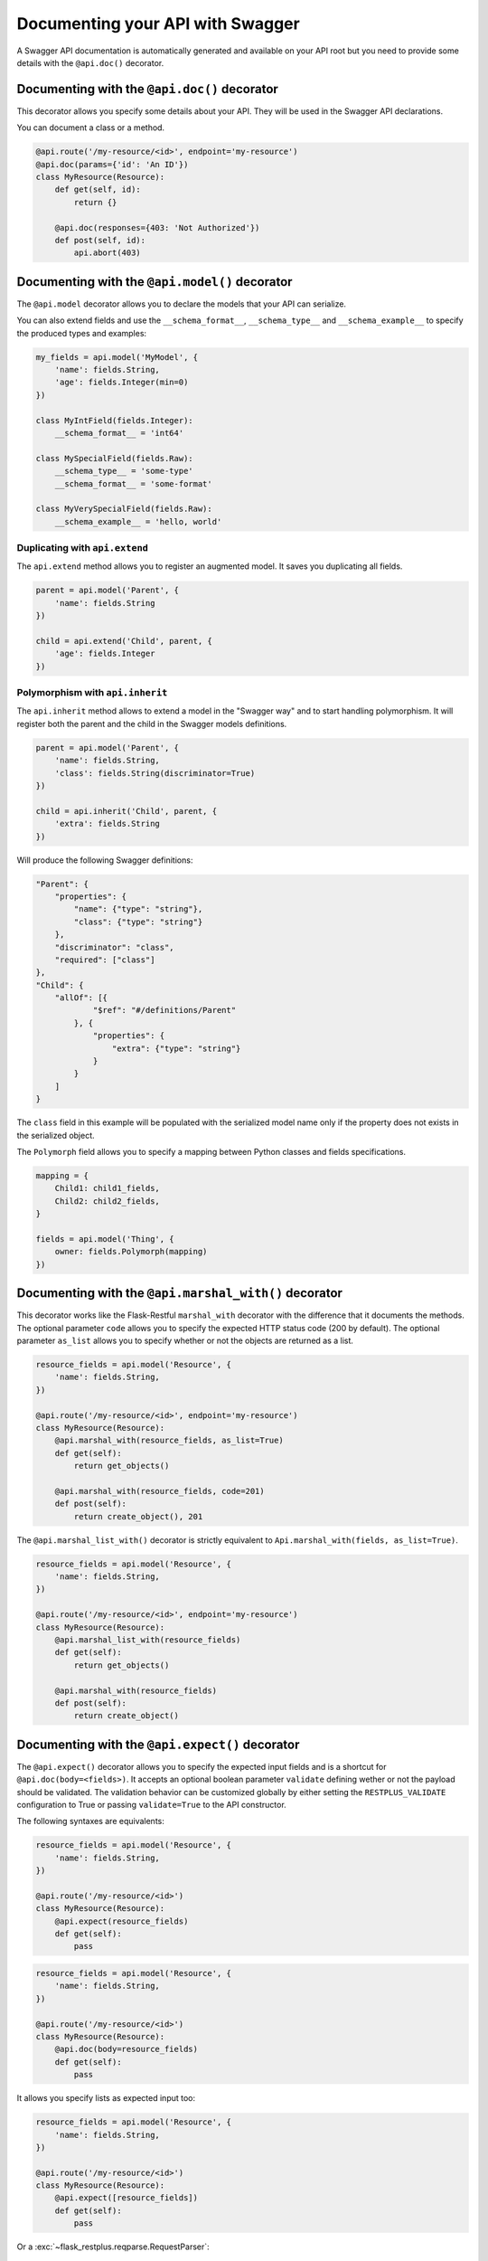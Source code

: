 Documenting your API with Swagger
=================================

A Swagger API documentation is automatically generated and available on your API root
but you need to provide some details with the ``@api.doc()`` decorator.


Documenting with the ``@api.doc()`` decorator
---------------------------------------------

This decorator allows you specify some details about your API.
They will be used in the Swagger API declarations.

You can document a class or a method.


.. code-block:: python

    @api.route('/my-resource/<id>', endpoint='my-resource')
    @api.doc(params={'id': 'An ID'})
    class MyResource(Resource):
        def get(self, id):
            return {}

        @api.doc(responses={403: 'Not Authorized'})
        def post(self, id):
            api.abort(403)


Documenting with the ``@api.model()`` decorator
-----------------------------------------------

The ``@api.model`` decorator allows you to declare the models that your API can serialize.

You can also extend fields and use the ``__schema_format__``, ``__schema_type__`` and
``__schema_example__`` to specify the produced types and examples:

.. code-block:: python

    my_fields = api.model('MyModel', {
        'name': fields.String,
        'age': fields.Integer(min=0)
    })

    class MyIntField(fields.Integer):
        __schema_format__ = 'int64'

    class MySpecialField(fields.Raw):
        __schema_type__ = 'some-type'
        __schema_format__ = 'some-format'

    class MyVerySpecialField(fields.Raw):
        __schema_example__ = 'hello, world'


Duplicating with ``api.extend``
~~~~~~~~~~~~~~~~~~~~~~~~~~~~~~~

The ``api.extend`` method allows you to register an augmented model.
It saves you duplicating all fields.

.. code-block:: python

    parent = api.model('Parent', {
        'name': fields.String
    })

    child = api.extend('Child', parent, {
        'age': fields.Integer
    })


Polymorphism with ``api.inherit``
~~~~~~~~~~~~~~~~~~~~~~~~~~~~~~~~~

The ``api.inherit`` method allows to extend a model in the "Swagger way"
and to start handling polymorphism.
It will register both the parent and the child in the Swagger models definitions.

.. code-block:: python

    parent = api.model('Parent', {
        'name': fields.String,
        'class': fields.String(discriminator=True)
    })

    child = api.inherit('Child', parent, {
        'extra': fields.String
    })

Will produce the following Swagger definitions:

.. code-block:: json

    "Parent": {
        "properties": {
            "name": {"type": "string"},
            "class": {"type": "string"}
        },
        "discriminator": "class",
        "required": ["class"]
    },
    "Child": {
        "allOf": [{
                "$ref": "#/definitions/Parent"
            }, {
                "properties": {
                    "extra": {"type": "string"}
                }
            }
        ]
    }

The ``class`` field in this example will be populated with the serialized model name
only if the property does not exists in the serialized object.

The ``Polymorph`` field allows you to specify a mapping between Python classes
and fields specifications.

.. code-block:: python

    mapping = {
        Child1: child1_fields,
        Child2: child2_fields,
    }

    fields = api.model('Thing', {
        owner: fields.Polymorph(mapping)
    })


Documenting with the ``@api.marshal_with()`` decorator
------------------------------------------------------

This decorator works like the Flask-Restful ``marshal_with`` decorator
with the difference that it documents the methods.
The optional parameter ``code`` allows you to specify the expected HTTP status code (200 by default).
The optional parameter ``as_list`` allows you to specify whether or not the objects are returned as a list.

.. code-block:: python

    resource_fields = api.model('Resource', {
        'name': fields.String,
    })

    @api.route('/my-resource/<id>', endpoint='my-resource')
    class MyResource(Resource):
        @api.marshal_with(resource_fields, as_list=True)
        def get(self):
            return get_objects()

        @api.marshal_with(resource_fields, code=201)
        def post(self):
            return create_object(), 201


The ``@api.marshal_list_with()`` decorator is strictly equivalent to ``Api.marshal_with(fields, as_list=True)``.

.. code-block:: python

    resource_fields = api.model('Resource', {
        'name': fields.String,
    })

    @api.route('/my-resource/<id>', endpoint='my-resource')
    class MyResource(Resource):
        @api.marshal_list_with(resource_fields)
        def get(self):
            return get_objects()

        @api.marshal_with(resource_fields)
        def post(self):
            return create_object()


Documenting with the ``@api.expect()`` decorator
------------------------------------------------

The ``@api.expect()`` decorator allows you to specify the expected input fields
and is a shortcut for ``@api.doc(body=<fields>)``.
It accepts an optional boolean parameter ``validate`` defining wether or not the payload should be validated.
The validation behavior can be customized globally by either
setting the ``RESTPLUS_VALIDATE`` configuration to True
or passing ``validate=True`` to the API constructor.

The following syntaxes are equivalents:

.. code-block:: python

    resource_fields = api.model('Resource', {
        'name': fields.String,
    })

    @api.route('/my-resource/<id>')
    class MyResource(Resource):
        @api.expect(resource_fields)
        def get(self):
            pass

.. code-block:: python

    resource_fields = api.model('Resource', {
        'name': fields.String,
    })

    @api.route('/my-resource/<id>')
    class MyResource(Resource):
        @api.doc(body=resource_fields)
        def get(self):
            pass

It allows you specify lists as expected input too:

.. code-block:: python

    resource_fields = api.model('Resource', {
        'name': fields.String,
    })

    @api.route('/my-resource/<id>')
    class MyResource(Resource):
        @api.expect([resource_fields])
        def get(self):
            pass


Or a :exc:`~flask_restplus.reqparse.RequestParser`:

.. code-block:: python

    parser = api.parser()
    parser.add_argument('param', type=int, help='Some param', location='form')
    parser.add_argument('in_files', type=FileStorage, location='files')


    @api.route('/with-parser/', endpoint='with-parser')
    class WithParserResource(restplus.Resource):
        @api.expect(parser)
        def get(self):
            return {}


An exemple of on-demand validation:

.. code-block:: python

    resource_fields = api.model('Resource', {
        'name': fields.String,
    })

    @api.route('/my-resource/<id>')
    class MyResource(Resource):
        # Payload validation disabled
        @api.expect(resource_fields)
        def post(self):
            pass

        # Payload validation enabled
        @api.expect(resource_fields, validate=True)
        def post(self):
            pass


An exemple of application-wide validation by config:

.. code-block:: python

    app.config['RESTPLUS_VALIDATE'] = True

    api = Api(app)

    resource_fields = api.model('Resource', {
        'name': fields.String,
    })

    @api.route('/my-resource/<id>')
    class MyResource(Resource):
        # Payload validation enabled
        @api.expect(resource_fields)
        def post(self):
            pass

        # Payload validation disabled
        @api.expect(resource_fields, validate=False)
        def post(self):
            pass


An exemple of application-wide validation by constructor:

.. code-block:: python

    api = Api(app, validate=True)

    resource_fields = api.model('Resource', {
        'name': fields.String,
    })

    @api.route('/my-resource/<id>')
    class MyResource(Resource):
        # Payload validation enabled
        @api.expect(resource_fields)
        def post(self):
            pass

        # Payload validation disabled
        @api.expect(resource_fields, validate=False)
        def post(self):
            pass


Documenting with the ``@api.response()`` decorator
--------------------------------------------------

The ``@api.response()`` decorator allows you to document the known responses
and is a shortcut for ``@api.doc(responses='...')``.

The following synatxes are equivalents:

.. code-block:: python

    @api.route('/my-resource/')
    class MyResource(Resource):
        @api.response(200, 'Success')
        @api.response(400, 'Validation Error')
        def get(self):
            pass


    @api.route('/my-resource/')
    class MyResource(Resource):
        @api.doc(responses={
            200: 'Success',
            400: 'Validation Error'
        })
        def get(self):
            pass

You can optionally specify a response model as third argument:


.. code-block:: python

    model = api.model('Model', {
        'name': fields.String,
    })

    @api.route('/my-resource/')
    class MyResource(Resource):
        @api.response(200, 'Success', model)
        def get(self):
            pass

If you use the ``@api.marshal_with()`` decorator, it automatically document the response:

.. code-block:: python

    model = api.model('Model', {
        'name': fields.String,
    })

    @api.route('/my-resource/')
    class MyResource(Resource):
        @api.response(400, 'Validation error')
        @api.marshal_with(model, code=201, description='Object created')
        def post(self):
            pass

At least, you can specify a default response sent without knowing the response code

.. code-block:: python

    @api.route('/my-resource/')
    class MyResource(Resource):
        @api.response('default', 'Error')
        def get(self):
            pass


Documenting with the ``@api.route()`` decorator
-----------------------------------------------

You can provide class-wide documentation by using the ``Api.route()``'s' ``doc`` parameter.
It accept the same attribute/syntax than the ``Api.doc()`` decorator.

By example, these two declaration are equivalents:


.. code-block:: python

    @api.route('/my-resource/<id>', endpoint='my-resource')
    @api.doc(params={'id': 'An ID'})
    class MyResource(Resource):
        def get(self, id):
            return {}


.. code-block:: python

    @api.route('/my-resource/<id>', endpoint='my-resource', doc={params:{'id': 'An ID'}})
    class MyResource(Resource):
        def get(self, id):
            return {}


Documenting the fields
----------------------

Every Flask-Restplus fields accepts additional but optional arguments used to document the field:

- ``required``: a boolean indicating if the field is always set (*default*: ``False``)
- ``description``: some details about the field (*default*: ``None``)
- ``example``: an example to use when displaying (*default*: ``None``)

There is also field specific attributes.

The ``String`` field accept the following optional arguments:

- ``enum``: an array restricting the authorized values.
- ``min_length``: the minimum length expected
- ``max_length``: the maximum length expected
- ``pattern``: a RegExp pattern the string need to validate

The ``Integer``, ``Float`` and ``Arbitrary`` fields accept the following optional arguments:

- ``min``: restrict the minimum accepted value.
- ``max``: restrict the maximum accepted value.
- ``exclusiveMin``: if ``True``, minimum value is not in allowed interval.
- ``exclusiveMax``: if ``True``, maximum value is not in allowed interval.
- ``multiple``: specify that the number must be a multiple of this value.

The ``DateTime`` field also accept the ``min``, ``max`, ``exclusiveMin`` and ``exclusiveMax``
optional arguments but they should be date or datetime (either as ISO strings or native objects).

.. code-block:: python

    my_fields = api.model('MyModel', {
        'name': fields.String(description='The name', required=True),
        'type': fields.String(description='The object type', enum=['A', 'B']),
        'age': fields.Integer(min=0),
    })


Documenting the methods
-----------------------

Each resource will be documented as a Swagger path.

Each resource method (``get``, ``post``, ``put``, ``delete``, ``path``, ``options``, ``head``)
will be documented as a swagger operation.

You can specify the Swagger unique ``operationId`` with the ``id`` documentation.

.. code-block:: python

    @api.route('/my-resource/')
    class MyResource(Resource):
        @api.doc(id='get_something')
        def get(self):
            return {}

You can also use the first argument for the same purpose:

.. code-block:: python

    @api.route('/my-resource/')
    class MyResource(Resource):
        @api.doc('get_something')
        def get(self):
            return {}

If not specified, a default operationId is provided with the following pattern::

    {{verb}}_{{resource class name | camelCase2dashes }}

In the previous example, the default generated operationId will be ``get_my_resource``


You can override the default operationId generator by giving a callable as ``default_id`` parameter to your API.
This callable will receive two positional arguments:

 - the resource class name
 - this lower cased HTTP method

.. code-block:: python

    def default_id(resource, method):
        return ''.join((method, resource))

    api = Api(app, default_id=default_id)

In the previous example, the generated operationId will be ``getMyResource``


Each operation will automatically receive the namespace tag.
If the resource is attached to the root API, it will receive the default namespace tag.


Method parameters
~~~~~~~~~~~~~~~~~

For each method, the path parameter are automatically extracted.
You can provide additional parameters (from query parameters, body or form)
or additional details on path parameters with the ``params`` documentation.

Input and output models
~~~~~~~~~~~~~~~~~~~~~~~

You can specify the serialized output model with the ``model`` documentation.

You can specify an input format for ``POST`` and ``PUT`` with the ``body`` documentation.


.. code-block:: python

    fields = api.model('MyModel', {
        'name': fields.String(description='The name', required=True),
        'type': fields.String(description='The object type', enum=['A', 'B']),
        'age': fields.Integer(min=0),
    })


    @api.model(fields={'name': fields.String, 'age': fields.Integer})
    class Person(fields.Raw):
        def format(self, value):
            return {'name': value.name, 'age': value.age}


    @api.route('/my-resource/<id>', endpoint='my-resource')
    @api.doc(params={'id': 'An ID'})
    class MyResource(Resource):
        @api.doc(model=fields)
        def get(self, id):
            return {}

        @api.doc(model='MyModel', body=Person)
        def post(self, id):
            return {}


You can't have body and form or file parameters at the same time,
it will raise a :exc:`~flask_restplus.errors.SpecsError`.

Models can be specified with a :class:`~flask_restplus.reqparse.RequestParser`.

.. code-block:: python

    parser = api.parser()
    parser.add_argument('param', type=int, help='Some param', location='form')
    parser.add_argument('in_files', type=FileStorage, location='files')

    @api.route('/with-parser/', endpoint='with-parser')
    class WithParserResource(restplus.Resource):
        @api.doc(parser=parser)
        def get(self):
            return {}


.. note:: The decoded payload will be available as a dictionary in the payload attribute
          in the request context.

          .. code-block:: python

            @api.route('/my-resource/')
            class MyResource(Resource):
                def get(self):
                    data = api.payload

Headers
~~~~~~~

You can document headers with the ``@api.header`` decorator shortcut.

.. code-block:: python

    @api.route('/with-headers/')
    @api.header('X-Header', 'Some expected header', required=True)
    class WithHeaderResource(restplus.Resource):
        @api.header('X-Collection', type=[str], collectionType='csv')
        def get(self):
            pass


Cascading
---------

Documentation handling is done in cascade.
Method documentation override class-wide documentation.
Inherited documentation override parent one.

By example, these two declaration are equivalents:


.. code-block:: python

    @api.route('/my-resource/<id>', endpoint='my-resource')
    @api.doc(params={'id': 'An ID'})
    class MyResource(Resource):
        def get(self, id):
            return {}


.. code-block:: python

    @api.route('/my-resource/<id>', endpoint='my-resource')
    @api.doc(params={'id': 'Class-wide description'})
    class MyResource(Resource):
        @api.doc(params={'id': 'An ID'})
        def get(self, id):
            return {}

You can also provide method specific documentation from a class decoration.
The following example will produce the same documentation than the two previous examples:

.. code-block:: python

    @api.route('/my-resource/<id>', endpoint='my-resource')
    @api.doc(params={'id': 'Class-wide description'})
    @api.doc(get={'params': {'id': 'An ID'}})
    class MyResource(Resource):
        def get(self, id):
            return {}



Marking as deprecated
---------------------

You can mark as deprecated some resources or methods with the ``@api.deprecated`` decorator:

.. code-block:: python

    # Deprecate the full resource
    @api.deprecated
    @api.route('/resource1/')
    class Resource1(Resource):
        def get(self):
            return {}

    # Hide methods
    @api.route('/resource4/')
    class Resource4(Resource):
        def get(self):
            return {}

        @api.deprecated
        def post(self):
            return {}

        def put(self):
            return {}



Hiding from documentation
-------------------------

You can hide some resources or methods from documentation using one of the following syntaxes:

.. code-block:: python

    # Hide the full resource
    @api.route('/resource1/', doc=False)
    class Resource1(Resource):
        def get(self):
            return {}

    @api.route('/resource2/')
    @api.doc(False)
    class Resource2(Resource):
        def get(self):
            return {}

    @api.route('/resource3/')
    @api.hide
    class Resource3(Resource):
        def get(self):
            return {}

    # Hide methods
    @api.route('/resource4/')
    @api.doc(delete=False)
    class Resource4(Resource):
        def get(self):
            return {}

        @api.doc(False)
        def post(self):
            return {}

        @api.hide
        def put(self):
            return {}

        def delete(self):
            return {}


Documenting autorizations
-------------------------

In order to document an authorization you can provide an authorization dictionary to the API constructor:

.. code-block:: python

    authorizations = {
        'apikey': {
            'type': 'apiKey',
            'in': 'header',
            'name': 'X-API-KEY'
        }
    }
    api = Api(app, authorizations=authorizations)

Next, you need to set the authorization documentation on each resource/method requiring it.
You can use a decorator to make it easier:

.. code-block:: python

    def apikey(func):
        return api.doc(security='apikey')(func)

    @api.route('/resource/')
    class Resource1(Resource):
        @apikey
        def get(self):
            pass

        @api.doc(security='apikey')
        def post(self):
            pass

You can apply this requirement globally with the security constructor parameter:

.. code-block:: python

    authorizations = {
        'apikey': {
            'type': 'apiKey',
            'in': 'header',
            'name': 'X-API-KEY'
        }
    }
    api = Api(app, authorizations=authorizations, security='apikey')


You can have multiple security schemes:

.. code-block:: python

    authorizations = {
        'apikey': {
            'type': 'apiKey',
            'in': 'header',
            'name': 'X-API'
        },
        'oauth2': {
            'type': 'oauth2',
            'flow': 'accessCode',
            'tokenUrl': 'https://somewhere.com/token',
            'scopes': {
                'read': 'Grant read-only access',
                'write': 'Grant read-write access',
            }
        }
    }
    api = Api(self.app, security=['apikey', {'oauth2': 'read'}], authorizations=authorizations)

And compose/override them at method level:

.. code-block:: python

    @api.route('/authorizations/')
    class Authorized(Resource):
        @api.doc(security=[{'oauth2': ['read', 'write']}])
        def get(self):
            return {}

You can disable security on a given resource/method by passing None or an empty list
as security parameter:

.. code-block:: python

    @api.route('/without-authorization/')
    class WithoutAuthorization(Resource):
        @api.doc(security=[])
        def get(self):
            return {}

        @api.doc(security=None)
        def post(self):
            return {}
